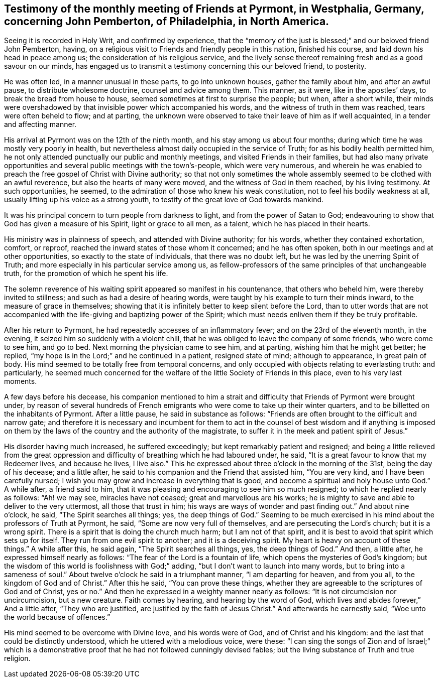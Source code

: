 [.style-blurb, short="Testimony of Pyrmont Friends"]
== Testimony of the monthly meeting of Friends at Pyrmont, in Westphalia, Germany, concerning John Pemberton, of Philadelphia, in North America.

Seeing it is recorded in Holy Writ, and confirmed by experience,
that the "`memory of the just is blessed;`" and our beloved friend John Pemberton,
having, on a religious visit to Friends and friendly people in this nation,
finished his course, and laid down his head in peace among us;
the consideration of his religious service,
and the lively sense thereof remaining fresh and as a good savour on our minds,
has engaged us to transmit a testimony concerning this our beloved friend, to posterity.

He was often led, in a manner unusual in these parts, to go into unknown houses,
gather the family about him, and after an awful pause, to distribute wholesome doctrine,
counsel and advice among them.
This manner, as it were, like in the apostles`' days,
to break the bread from house to house, seemed sometimes at first to surprise the people;
but when, after a short while,
their minds were overshadowed by that invisible power which accompanied his words,
and the witness of truth in them was reached, tears were often beheld to flow;
and at parting,
the unknown were observed to take their leave of him as if well acquainted,
in a tender and affecting manner.

His arrival at Pyrmont was on the 12th of the ninth month,
and his stay among us about four months;
during which time he was mostly very poorly in health,
but nevertheless almost daily occupied in the service of Truth;
for as his bodily health permitted him,
he not only attended punctually our public and monthly meetings,
and visited Friends in their families,
but had also many private opportunities and
several public meetings with the town`'s-people,
which were very numerous,
and wherein he was enabled to preach the free gospel of Christ with Divine authority;
so that not only sometimes the whole assembly
seemed to be clothed with an awful reverence,
but also the hearts of many were moved, and the witness of God in them reached,
by his living testimony.
At such opportunities, he seemed,
to the admiration of those who knew his weak constitution,
not to feel his bodily weakness at all, usually lifting up his voice as a strong youth,
to testify of the great love of God towards mankind.

It was his principal concern to turn people from darkness to light,
and from the power of Satan to God;
endeavouring to show that God has given a measure of his Spirit,
light or grace to all men, as a talent, which he has placed in their hearts.

His ministry was in plainness of speech, and attended with Divine authority;
for his words, whether they contained exhortation, comfort, or reproof,
reached the inward states of those whom it concerned; and he has often spoken,
both in our meetings and at other opportunities, so exactly to the state of individuals,
that there was no doubt left, but he was led by the unerring Spirit of Truth;
and more especially in his particular service among us,
as fellow-professors of the same principles of that unchangeable truth,
for the promotion of which he spent his life.

The solemn reverence of his waiting spirit appeared so manifest in his countenance,
that others who beheld him, were thereby invited to stillness;
and such as had a desire of hearing words,
were taught by his example to turn their minds inward,
to the measure of grace in themselves;
showing that it is infinitely better to keep silent before the Lord,
than to utter words that are not accompanied with the
life-giving and baptizing power of the Spirit;
which must needs enliven them if they be truly profitable.

After his return to Pyrmont, he had repeatedly accesses of an inflammatory fever;
and on the 23rd of the eleventh month, in the evening,
it seized him so suddenly with a violent chill,
that he was obliged to leave the company of some friends, who were come to see him,
and go to bed.
Next morning the physician came to see him, and at parting,
wishing him that he might get better; he replied,
"`my hope is in the Lord;`" and he continued in a patient, resigned state of mind;
although to appearance, in great pain of body.
His mind seemed to be totally free from temporal concerns,
and only occupied with objects relating to everlasting truth: and particularly,
he seemed much concerned for the welfare of the little Society of Friends in this place,
even to his very last moments.

A few days before his decease,
his companion mentioned to him a strait and difficulty
that Friends of Pyrmont were brought under,
by reason of several hundreds of French emigrants who
were come to take up their winter quarters,
and to be billetted on the inhabitants of Pyrmont.
After a little pause, he said in substance as follows:
"`Friends are often brought to the difficult and narrow gate;
and therefore it is necessary and incumbent for them to act in
the counsel of best wisdom and if anything is imposed on them
by the laws of the country and the authority of the magistrate,
to suffer it in the meek and patient spirit of Jesus.`"

His disorder having much increased, he suffered exceedingly;
but kept remarkably patient and resigned;
and being a little relieved from the great oppression
and difficulty of breathing which he had laboured under,
he said, "`It is a great favour to know that my Redeemer lives,
and because he lives, I live also.`"
This he expressed about three o`'clock in the morning of the 31st,
being the day of his decease; and a little after,
he said to his companion and the Friend that assisted him, "`You are very kind,
and I have been carefully nursed;
I wish you may grow and increase in everything that is good,
and become a spiritual and holy house unto God.`"
A while after, a friend said to him,
that it was pleasing and encouraging to see him so much resigned;
to which he replied nearly as follows:
"`Ah! we may see, miracles have not ceased;
great and marvellous are his works;
he is mighty to save and able to deliver to the very uttermost,
all those that trust in him; his ways are ways of wonder and past finding out.`"
And about nine o`'clock, he said, "`The Spirit searches all things; yes,
the deep things of God.`"
Seeming to be much exercised in his mind about the professors of Truth at Pyrmont,
he said, "`Some are now very full of themselves, and are persecuting the Lord`'s church;
but it is a wrong spirit.
There is a spirit that is doing the church much harm; but I am not of that spirit,
and it is best to avoid that spirit which sets up for itself.
They run from one evil spirit to another; and it is a deceiving spirit.
My heart is heavy on account of these things.`"
A while after this, he said again, "`The Spirit searches all things, yes,
the deep things of God.`"
And then, a little after, he expressed himself nearly as follows:
"`The fear of the Lord is a fountain of life, which opens the mysteries of God`'s kingdom;
but the wisdom of this world is foolishness with God;`" adding,
"`but I don`'t want to launch into many words, but to bring into a sameness of soul.`"
About twelve o`'clock he said in a triumphant manner,
"`I am departing for heaven, and from you all, to the kingdom of God and of Christ.`"
After this he said, "`You can prove these things,
whether they are agreeable to the scriptures of God and of Christ, yes or no.`"
And then he expressed in a weighty manner nearly as follows:
"`It is not circumcision nor uncircumcision, but a new creature.
Faith comes by hearing, and hearing by the word of God,
which lives and abides forever,`" And a little after, "`They who are justified,
are justified by the faith of Jesus Christ.`"
And afterwards he earnestly said, "`Woe unto the world because of offences.`"

His mind seemed to be overcome with Divine love, and his words were of God,
and of Christ and his kingdom: and the last that could be distinctly understood,
which he uttered with a melodious voice, were these:
"`I can sing the songs of Zion and of Israel;`" which is a
demonstrative proof that he had not followed cunningly devised fables;
but the living substance of Truth and true religion.
